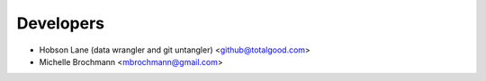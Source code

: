 ==========
Developers
==========

* Hobson Lane (data wrangler and git untangler) <github@totalgood.com>
* Michelle Brochmann <mbrochmann@gmail.com>

